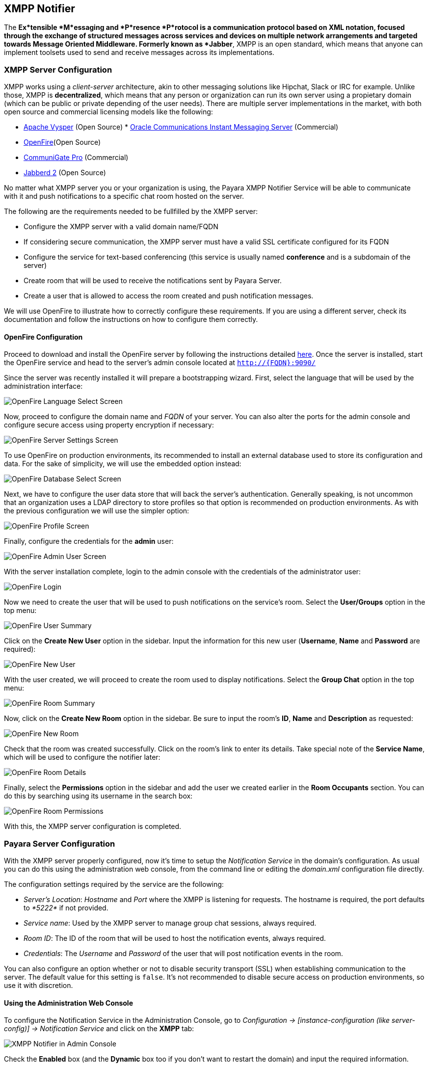 [[xmpp-notifier]]
XMPP Notifier
-------------

The *Ex*tensible *M*essaging and *P*resence *P*rotocol is a
communication protocol based on XML notation, focused through the
exchange of structured messages across services and devices on multiple
network arrangements and targeted towards Message Oriented Middleware.
Formerly known as *Jabber*, XMPP is an open standard, which means that
anyone can implement toolsets used to send and receive messages across
its implementations.

[[xmpp-server-configuration]]
XMPP Server Configuration
~~~~~~~~~~~~~~~~~~~~~~~~~

XMPP works using a _client-server_ architecture, akin to other messaging
solutions like Hipchat, Slack or IRC for example. Unlike those, XMPP is
*decentralized*, which means that any person or organization can run its
own server using a propietary domain (which can be public or private
depending of the user needs). There are multiple server implementations
in the market, with both open source and commercial licensing models
like the following:

* https://mina.apache.org/vysper-project[Apache Vysper] (Open Source)
*
https://www.oracle.com/industries/communications/enterprise/products/instant-messaging/index.html[Oracle
Communications Instant Messaging Server] (Commercial)
* http://igniterealtime.org/projects/openfire/index.jsp[OpenFire](Open
Source)
* https://www.communigate.com/default.html[CommuniGate Pro] (Commercial)
* http://jabberd2.org/[Jabberd 2] (Open Source)

No matter what XMPP server you or your organization is using, the Payara
XMPP Notifier Service will be able to communicate with it and push
notifications to a specific chat room hosted on the server.

The following are the requirements needed to be fullfilled by the XMPP
server:

* Configure the XMPP server with a valid domain name/FQDN
* If considering secure communication, the XMPP server must have a valid
SSL certificate configured for its FQDN
* Configure the service for text-based conferencing (this service is
usually named *conference* and is a subdomain of the server)
* Create room that will be used to receive the notifications sent by
Payara Server.
* Create a user that is allowed to access the room created and push
notification messages.

We will use OpenFire to illustrate how to correctly configure these
requirements. If you are using a different server, check its
documentation and follow the instructions on how to configure them
correctly.

[[openfire-configuration]]
OpenFire Configuration
^^^^^^^^^^^^^^^^^^^^^^

Proceed to download and install the OpenFire server by following the
instructions detailed
http://download.igniterealtime.org/openfire/docs/latest/documentation/install-guide.html[here].
Once the server is installed, start the OpenFire service and head to the
server's admin console located at `http://{FQDN}:9090/`

Since the server was recently installed it will prepare a bootstrapping
wizard. First, select the language that will be used by the
administration interface:

image:/images/xmpp-notifier-openfire-install-1.png[OpenFire Language
Select Screen]

Now, proceed to configure the domain name and _FQDN_ of your server. You
can also alter the ports for the admin console and configure secure
access using property encryption if necessary:

image:/images/xmpp-notifier-openfire-install-2.png[OpenFire Server
Settings Screen]

To use OpenFire on production environments, its recommended to install
an external database used to store its configuration and data. For the
sake of simplicity, we will use the embedded option instead:

image:/images/xmpp-notifier-openfire-install-3.png[OpenFire Database
Select Screen]

Next, we have to configure the user data store that will back the
server's authentication. Generally speaking, is not uncommon that an
organization uses a LDAP directory to store profiles so that option is
recommended on production environments. As with the previous
configuration we will use the simpler option:

image:/images/xmpp-notifier-openfire-install-4.png[OpenFire Profile
Screen]

Finally, configure the credentials for the *admin* user:

image:/images/xmpp-notifier-openfire-install-5.png[OpenFire Admin User
Screen]

With the server installation complete, login to the admin console with
the credentials of the administrator user:

image:/images/xmpp-notifier-openfire-login.png[OpenFire Login]

Now we need to create the user that will be used to push notifications
on the service's room. Select the *User/Groups* option in the top menu:

image:/images/xmpp-notifier-openfire-users-1.png[OpenFire User Summary]

Click on the *Create New User* option in the sidebar. Input the
information for this new user (*Username*, *Name* and *Password* are
required):

image:/images/xmpp-notifier-openfire-users-2.png[OpenFire New User]

With the user created, we will proceed to create the room used to
display notifications. Select the *Group Chat* option in the top menu:

image:/images/xmpp-notifier-openfire-create-room-1.png[OpenFire Room
Summary]

Now, click on the *Create New Room* option in the sidebar. Be sure to
input the room's *ID*, *Name* and *Description* as requested:

image:/images/xmpp-notifier-openfire-create-room-2.png[OpenFire New
Room]

Check that the room was created successfully. Click on the room's link
to enter its details. Take special note of the *Service Name*, which
will be used to configure the notifier later:

image:/images/xmpp-notifier-openfire-room-details.png[OpenFire Room
Details]

Finally, select the *Permissions* option in the sidebar and add the user
we created earlier in the *Room Occupants* section. You can do this by
searching using its username in the search box:

image:/images/xmpp-notifier-openfire-room-permissions.png[OpenFire Room
Permissions]

With this, the XMPP server configuration is completed.

[[payara-server-configuration]]
Payara Server Configuration
~~~~~~~~~~~~~~~~~~~~~~~~~~~

With the XMPP server properly configured, now it's time to setup the
_Notification Service_ in the domain's configuration. As usual you can
do this using the administration web console, from the command line or
editing the _domain.xml_ configuration file directly.

The configuration settings required by the service are the following:

* _Server's Location_: _Hostname_ and _Port_ where the XMPP is listening
for requests. The hostname is required, the port defaults to _*5222*_ if
not provided.
* _Service name_: Used by the XMPP server to manage group chat sessions,
always required.
* _Room ID_: The ID of the room that will be used to host the
notification events, always required. +
* _Credentials_: The _Username_ and _Password_ of the user that will
post notification events in the room.

You can also configure an option whether or not to disable security
transport (SSL) when establishing communication to the server. The
default value for this setting is `false`. It's not recommended to
disable secure access on production environments, so use it with
discretion.

[[using-the-administration-web-console]]
Using the Administration Web Console
^^^^^^^^^^^^^^^^^^^^^^^^^^^^^^^^^^^^

To configure the Notification Service in the Administration Console, go
to _Configuration -> [instance-configuration (like server-config)] ->
Notification Service_ and click on the *XMPP* tab:

image:/images/xmpp-notifier-admin-console.png[XMPP Notifier in Admin
Console]

Check the *Enabled* box (and the *Dynamic* box too if you don't want to
restart the domain) and input the required information.

*NOTE*: On release _171_, the room's ID is incorrectly labeled as _Room
Name_, so be sure to always input the room's ID. This will be fixed on
future releases.

Hit the *Save* button to preserve the changes.

[[from-the-command-line]]
From the Command Line
^^^^^^^^^^^^^^^^^^^^^

To configure the Notification Service from the command line, use the
`notification-xmpp-configure` asadmin command, specifying the
configuration options like this:

-----------------------------------------------------------------------------------------------------------------------------------------------------------------------------------------------------
asadmin > notification-xmpp-configure --enabled=true --dynamic=true --hostname="172.28.128.3" --port=5222 --username="payara_notifier" --password="******" --securityDisabled=false --roomname=server
-----------------------------------------------------------------------------------------------------------------------------------------------------------------------------------------------------

You can use the `--enabled` and `--dynamic` options to enable/disable
the XMPP notifier on demand.

Also, you can retrieve the current configuration for the XMPP notifier
using the `get-xmpp-notifier-configuration` asadmin command like this:

------------------------------------------------------------------------------------------------------------
asadmin > get-xmpp-notifier-configuration

Enabled  Host          Port  Service Name            Username         Password  Security Disabled  Room Name
true     172.28.128.3  5222  conference.payara.fish  payara_notifier  payara    true               server
------------------------------------------------------------------------------------------------------------

[[on-the-domain.xml-configuration-file]]
On the _domain.xml_ configuration file
^^^^^^^^^^^^^^^^^^^^^^^^^^^^^^^^^^^^^^

Modifying the domain.xml configuration is not a supported configuration
method, so be careful when considering this option. To configure the
Notification Service in the _Domain.xml_ configuration file, locate the
`notification-service-configuration element` in the tree and insert the
`xmpp-notifier-configuration` with the respective configuration
attributes like this:

------------------------------------------------------------------------------------------------------------------------------------------------------------------------------------------------------------------
<notification-service-configuration enabled="true">
    <xmpp-notifier-configuration room-name="server" service-name="conference.payara.fish" password="******" security-disabled="true" host="172.28.128.3" username="payara_notifier"></xmpp-notifier-configuration>
</notification-service-configuration>
------------------------------------------------------------------------------------------------------------------------------------------------------------------------------------------------------------------

[[troubleshooting]]
Troubleshooting
~~~~~~~~~~~~~~~

When you have correctly configured the XMPP notifier, it can be used to
push notifications to your configured server. You can visualize the
messages in a XMPP client of your choice. If you do not see any
notification event messages in the client, check the following:

* Is the XMPP notifier enabled?
* Is the Notification Service itself enabled?
* Is there a service configured to use the notifier? (e.g. the
HealthCheck service)
* Is the service configured to send notifications frequently enough to
observe?
* Have you enabled the service after configuring it?
* Is the XMPP server correctly configured?
* Is there a firewall between both servers that is correctly configured
to allow sending messages in the respective port?
* Are the room permissions configured correctly?
* If using secure transport, is the server configured with a valid SSL
certificate for its _FQDN_?

Here's a sample of how the notifications are visualized on a chat room
using the https://www.igniterealtime.org/projects/spark/[Spark] XMPP
client:

image:/images/xmpp-notifier-spark-chat.png[Spark Chat Room]

